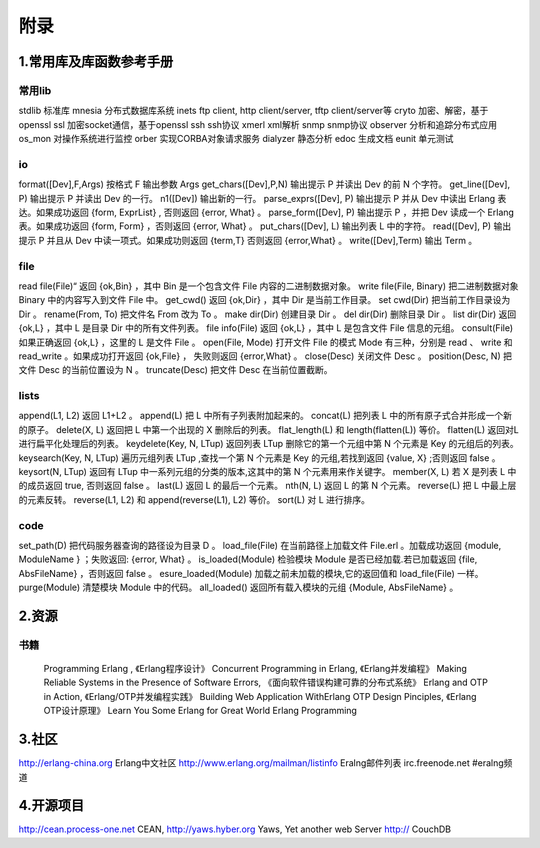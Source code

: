 附录
===============
1.常用库及库函数参考手册
-----------------------


常用lib
^^^^^^^^^^^^^^^^^^^^^^^^
stdlib    标准库
mnesia    分布式数据库系统
inets     ftp client, http client/server, tftp client/server等
cryto     加密、解密，基于openssl
ssl       加密socket通信，基于openssl
ssh       ssh协议
xmerl     xml解析
snmp      snmp协议
observer  分析和追踪分布式应用
os_mon    对操作系统进行监控
orber     实现CORBA对象请求服务
dialyzer  静态分析
edoc      生成文档
eunit     单元测试



io
^^^^^^^^^^^^^^^^^^^^^^^^^^^^^^^^^^^^^^^^
format([Dev],F,Args)	    按格式 F 输出参数 Args 
get_chars([Dev],P,N)	    输出提示 P 并读出 Dev 的前 N 个字符。
get_line([Dev], P)	        输出提示 P 并读出 Dev 的一行。
n1([Dev])	                输出新的一行。
parse_exprs([Dev], P)	    输出提示 P 并从 Dev 中读出 Erlang 表达。如果成功返回 {form, ExprList} , 否则返回 {error, What} 。
parse_form([Dev], P)	    输出提示 P ，并把 Dev 读成一个 Erlang 表。如果成功返回 {form, Form} ，否则返回 {error, What} 。
put_chars([Dev], L)	        输出列表 L 中的字符。
read([Dev], P)	            输出提示 P 并且从 Dev 中读一项式。如果成功则返回 {term,T} 否则返回 {error,What} 。
write([Dev],Term)	        输出 Term 。
 


file
^^^^^^^^^^^^^^^^^^
read file(File)“	        返回 {ok,Bin} ，其中 Bin 是一个包含文件 File 内容的二进制数据对象。
write file(File, Binary)	把二进制数据对象 Binary 中的内容写入到文件 File 中。
get_cwd()	                返回 {ok,Dir} ，其中 Dir 是当前工作目录。
set cwd(Dir)	            把当前工作目录设为 Dir 。
rename(From, To)	        把文件名 From 改为 To 。
make dir(Dir)	            创建目录 Dir 。
del dir(Dir)	            删除目录 Dir 。
list dir(Dir)	            返回 {ok,L} ，其中 L 是目录 Dir 中的所有文件列表。
file info(File)	            返回 {ok,L} ，其中 L 是包含文件 File 信息的元组。
consult(File)	            如果正确返回 {ok,L} ，这里的 L 是文件 File 。
open(File, Mode)	        打开文件 File 的模式 Mode 有三种，分别是 read 、 write 和 read_write 。如果成功打开返回 {ok,File} ， 失败则返回 {error,What} 。
close(Desc)	                关闭文件 Desc 。
position(Desc, N)           把文件 Desc 的当前位置设为 N 。
truncate(Desc)	            把文件 Desc 在当前位置截断。

lists
^^^^^^^^^^^^^^^^^^^^^^^^^^
append(L1, L2)	            返回 L1+L2 。
append(L)	                把 L 中所有子列表附加起来的。
concat(L)	                把列表 L 中的所有原子式合并形成一个新的原子。
delete(X, L)	            返回把 L 中第一个出现的 X 删除后的列表。
flat_length(L)	            和 length(flatten(L)) 等价。
flatten(L)	                返回对L进行扁平化处理后的列表。
keydelete(Key, N, LTup)	    返回列表 LTup 删除它的第一个元组中第 N 个元素是 Key 的元组后的列表。
keysearch(Key, N, LTup)	    遍历元组列表 LTup ,查找一个第 N 个元素是 Key 的元组,若找到返回 {value, X} ;否则返回 false 。
keysort(N, LTup)	        返回有 LTup 中一系列元组的分类的版本,这其中的第 N 个元素用来作关键字。
member(X, L)	            若 X 是列表 L 中的成员返回 true, 否则返回 false 。
last(L)	                    返回 L 的最后一个元素。
nth(N, L)	                返回 L 的第 N 个元素。
reverse(L)	                把 L 中最上层的元素反转。
reverse(L1, L2)	            和 append(reverse(L1), L2) 等价。
sort(L)	                    对 L 进行排序。

code
^^^^^^^^^^^^^^^^^^^^^^^^^^^

set_path(D)	                把代码服务器查询的路径设为目录 D 。
load_file(File)	            在当前路径上加载文件 File.erl 。加载成功返回 {module, ModuleName } ；失败返回: {error, What} 。
is_loaded(Module)	        检验模块 Module 是否已经加载.若已加载返回 {file, AbsFileName} ，否则返回 false 。
esure_loaded(Module)	    加载之前未加载的模块,它的返回值和 load_file(File) 一样。
purge(Module)	            清楚模块 Module 中的代码。
all_loaded()	            返回所有载入模块的元组 {Module, AbsFileName} 。

2.资源
---------------------
书籍
^^^^^^^^^^^^^^^^^
 Programming Erlang , 《Erlang程序设计》
 Concurrent Programming in Erlang, 《Erlang并发编程》
 Making Reliable Systems in the Presence of Software Errors, 《面向软件错误构建可靠的分布式系统》
 Erlang and OTP in Action, 《Erlang/OTP并发编程实践》
 Building Web Application WithErlang
 OTP Design Pinciples, 《Erlang OTP设计原理》
 Learn You Some Erlang for Great World
 Erlang Programming
  
3.社区
------------------------------------
http://erlang-china.org  Erlang中文社区
http://www.erlang.org/mailman/listinfo   Eralng邮件列表
irc.freenode.net #eralng频道

4.开源项目
------------------------------------------
http://cean.process-one.net
CEAN,
http://yaws.hyber.org
Yaws, Yet another web Server
http://
CouchDB


